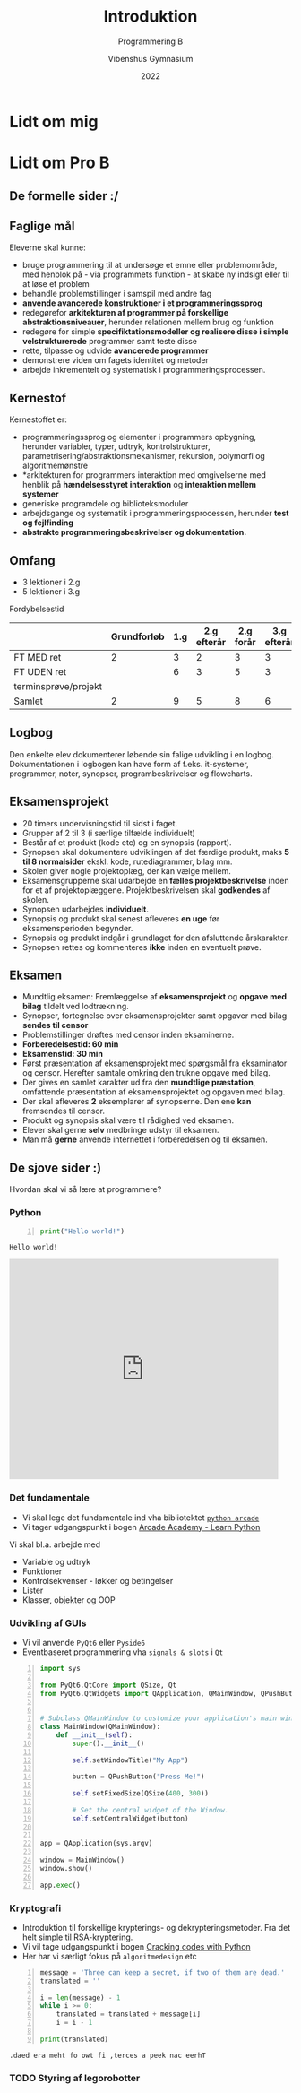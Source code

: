 #+title: Introduktion
#+subtitle: Programmering B
#+author: Vibenshus Gymnasium
#+date: 2022
# Themes: beige|black|blood|league|moon|night|serif|simple|sky|solarized|white
#+reveal_theme: night
#+reveal_title_slide: <h2>%t</h2><h3>%s</h3><h4>%a</h4><h4>%d</h4>
#+reveal_title_slide_background:
#+reveal_default_slide_background:
#+reveal_extra_options: slideNumber:"c/t",progress:true,transition:"slide",navigationMode:"default",history:false,hash:true
# #+reveal_extra_attr: style="color:red"
#+options: toc:nil num:nil tags:nil timestamp:nil ^:{}

* Lidt om mig

* Lidt om Pro B

** De formelle sider :/

** Faglige mål
#+reveal_html: <div style="font-size: 60%;">
Eleverne skal kunne:
- bruge programmering til at undersøge et emne eller problemområde, med henblok på - via programmets funktion - at skabe ny indsigt eller til at løse et problem
- behandle problemstillinger i samspil med andre fag
- *anvende avancerede konstruktioner i et programmeringssprog*
- redegørefor *arkitekturen af programmer på forskellige abstraktionsniveauer*, herunder relationen mellem brug og funktion
- redegøre for simple *specifiktationsmodeller og realisere disse i simple velstrukturerede* programmer samt teste disse
- rette, tilpasse og udvide *avancerede programmer*
- demonstrere viden om fagets identitet og metoder
- arbejde inkrementelt og systematisk i programmeringsprocessen.
** Kernestof
#+reveal_html: <div style="font-size: 60%;">
Kernestoffet er:
- programmeringssprog og elementer i programmers opbygning, herunder variabler, typer, udtryk, kontrolstrukturer, parametrisering/abstraktionsmekanismer, rekursion, polymorfi og algoritmemønstre
- *arkitekturen for programmers interaktion med omgivelserne med henblik på *hændelsesstyret interaktion* og *interaktion mellem systemer*
- generiske programdele og biblioteksmoduler
- arbejdsgange og systematik i programmeringsprocessen, herunder *test og fejlfinding*
- *abstrakte programmeringsbeskrivelser og dokumentation.*
** Omfang
#+reveal_html: <div style="font-size: 60%;">
- 3 lektioner i 2.g
- 5 lektioner i 3.g

Fordybelsestid
|                      | Grundforløb | 1.g | 2.g efterår | 2.g forår | 3.g efterår | 3.g forår | Samlet |
|----------------------+-------------+-----+-------------+-----------+-------------+-----------+--------|
| FT MED ret           |           2 |   3 |           2 |         3 |           3 |           |     13 |
| FT UDEN ret          |             |   6 |           3 |         5 |           3 |           |     17 |
| terminsprøve/projekt |             |     |             |           |             |         8 |      8 |
|----------------------+-------------+-----+-------------+-----------+-------------+-----------+--------|
| Samlet               |           2 |   9 |           5 |         8 |           6 |         8 |     38 |
#+TBLFM: @>$<<..$>>=vsum(@I..@II)::$>=vsum($<<..$>>)

** Logbog
Den enkelte elev dokumenterer løbende sin falige udvikling i en logbog. Dokumentationen i logbogen kan have form af f.eks. it-systemer, programmer, noter, synopser, programbeskrivelser og flowcharts.
** Eksamensprojekt
#+reveal_html: <div style="font-size: 60%;">
- 20 timers undervisningstid til sidst i faget.
- Grupper af 2 til 3 (i særlige tilfælde individuelt)
- Består af et produkt (kode etc) og en synopsis (rapport).
- Synopsen skal dokumentere udviklingen af det færdige produkt, maks *5 til 8 normalsider* ekskl. kode, rutediagrammer, bilag mm.
- Skolen giver nogle projektoplæg, der kan vælge mellem.
- Eksamensgrupperne skal udarbejde en *fælles projektbeskrivelse* inden for et af projektoplæggene. Projektbeskrivelsen skal *godkendes* af skolen.
- Synopsen udarbejdes *individuelt*.
- Synopsis og produkt skal senest afleveres *en uge* før eksamensperioden begynder.
- Synopsis og produkt indgår i grundlaget for den afsluttende årskarakter.
- Synopsen rettes og kommenteres *ikke* inden en eventuelt prøve.
** Eksamen
- Mundtlig eksamen: Fremlæggelse af *eksamensprojekt* og *opgave med bilag* tildelt ved lodtrækning.
- Synopser, fortegnelse over eksamensprojekter samt opgaver med bilag *sendes til censor*
- Problemstillinger drøftes med censor inden eksaminerne.
- *Forberedelsestid: 60 min*
- *Eksamenstid: 30 min*
- Først præsentation af eksamensprojekt med spørgsmål fra eksaminator og censor. Herefter samtale omkring den trukne opgave med bilag.
- Der gives en samlet karakter ud fra den *mundtlige præstation*, omfattende præsentation af eksamensprojektet og opgaven med bilag.
- Der skal afleveres *2* eksemplarer af synopserne. Den ene *kan* fremsendes til censor.
- Produkt og synopsis skal være til rådighed ved eksamen.
- Elever skal gerne *selv* medbringe udstyr til eksamen.
- Man må *gerne* anvende internettet i forberedelsen og til eksamen.
** De sjove sider :)
Hvordan skal vi så lære at programmere?
*** Python
#+reveal_html: <div class="column" style="float:left; width: 50%">
[[./img/python-logo.png]]

#+begin_src python -n :exports both :results output :eval never-export
print("Hello world!")
#+end_src

#+RESULTS:
: Hello world!

#+reveal_html: </div>

#+reveal_html: <div class="column" style="float:right; width: 50%">
#+begin_export html
<iframe src="https://giphy.com/embed/PjfpYh9oqpd0Q" width="480" height="393" frameBorder="0" class="giphy-embed" allowFullScreen></iframe><p><a href="https://giphy.com/gifs/walking-monty-python-silly-walks-PjfpYh9oqpd0Q"></a></p>
#+end_export
#+reveal_html: </div>

*** Det fundamentale
#+reveal_html: <div style="font-size: 60%;">
- Vi skal lege det fundamentale ind vha bibliotektet [[https://api.arcade.academy/en/latest/][~python arcade~]]
- Vi tager udgangspunkt i bogen [[https://learn.arcade.academy/en/latest/][Arcade Academy - Learn Python]]

Vi skal bl.a. arbejde med
- Variable og udtryk
- Funktioner
- Kontrolsekvenser - løkker og betingelser
- Lister
- Klasser, objekter og OOP

  
*** Udvikling af GUIs
#+reveal_html: <div style="font-size: 40%;">
- Vi vil anvende ~PyQt6~ eller ~Pyside6~
- Eventbaseret programmering vha =signals & slots= i =Qt=

#+begin_src python -n
import sys

from PyQt6.QtCore import QSize, Qt
from PyQt6.QtWidgets import QApplication, QMainWindow, QPushButton


# Subclass QMainWindow to customize your application's main window
class MainWindow(QMainWindow):
    def __init__(self):
        super().__init__()

        self.setWindowTitle("My App")

        button = QPushButton("Press Me!")

        self.setFixedSize(QSize(400, 300))

        # Set the central widget of the Window.
        self.setCentralWidget(button)


app = QApplication(sys.argv)

window = MainWindow()
window.show()

app.exec()
#+end_src

#+attr_html: :width 70%
[[./img/pyqt6_example.png]]

*** Kryptografi
#+reveal_html: <div style="font-size: 60%;">
- Introduktion til forskellige krypterings- og dekrypteringsmetoder. Fra det helt simple til RSA-kryptering.
- Vi vil tage udgangspunkt i bogen [[https://inventwithpython.com/cracking/][Cracking codes with Python]]
- Her har vi særligt fokus på =algoritmedesign= etc


#+reveal_html: <div class="column" style="float:left; width: 50%">
#+begin_src python -n :exports both :results output :eval never-export
message = 'Three can keep a secret, if two of them are dead.'
translated = ''

i = len(message) - 1
while i >= 0:
    translated = translated + message[i]
    i = i - 1

print(translated)  
#+end_src

#+RESULTS:
: .daed era meht fo owt fi ,terces a peek nac eerhT

#+reveal_html: </div>

#+reveal_html: <div class="column" style="float:right; width: 50%">
[[./img/cover_crackingcodes_thumb.png]]
#+reveal_html: </div>

*** TODO Styring af legorobotter
